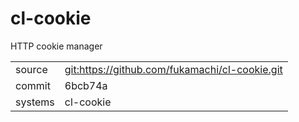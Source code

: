 * cl-cookie

HTTP cookie manager

|---------+------------------------------------------------|
| source  | git:https://github.com/fukamachi/cl-cookie.git |
| commit  | 6bcb74a                                        |
| systems | cl-cookie                                      |
|---------+------------------------------------------------|
